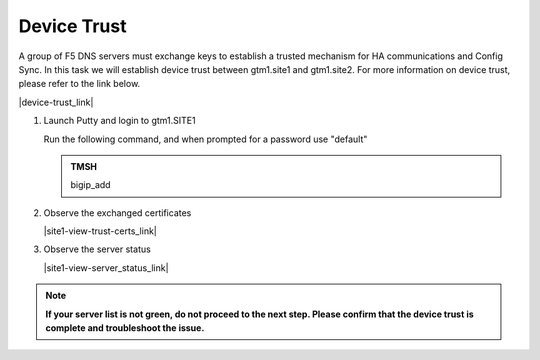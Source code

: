 Device Trust
###############################################

A group of F5 DNS servers must exchange keys to establish a trusted mechanism for HA communications and Config Sync. In this task we will establish device trust between gtm1.site1 and gtm1.site2. For more information on device trust, please refer to the link below. 

|device-trust_link|

.. |device-trust_link| raw:: html

   <a href="https://support.f5.com/kb/en-us/products/big-ip_ltm/manuals/product/tmos-redundant-systems-config-11-2-0/3.html" target="_blank">More information on Device Trust</a>


.. image:: ../../media/establish_trust.png
   :align: left

#. Launch Putty and login to gtm1.SITE1

   Run the following command, and when prompted for a password use "default"

   .. admonition:: TMSH

      bigip_add

   .. image:: ../../media/putty_gtm1_site1.png
      :align: left

#. Observe the exchanged certificates

   |site1-view-trust-certs_link|

   .. |site1-view-trust-certs_link| raw:: html

      On gtm1.site<b>1</b> navigate to: <a href="https://gtm1.site1.example.com/tmui/Control/jspmap/tmui/locallb/ssl_certificate/properties.jsp?certificate_name=server&store=iquery" target="_blank">DNS  ››  GSLB : Servers : Trusted Server Certificates</a>

   .. image:: ../../media/gslb_dataceter_servers_trusted_certificates.png
      :align: left

#. Observe the server status

   |site1-view-server_status_link|

   .. |site1-view-server_status_link| raw:: html

      On gtm1.site<b>1</b> navigate to: <a href="https://gtm1.site1.example.com/tmui/Control/jspmap/tmui/globallb/server/list.jsp" target="_blank">DNS  ››  GSLB : Servers : Server List</a>

   .. image:: ../../media/green_green_green.png
      :align: left
      
.. note::  **If your server list is not green, do not proceed to the next step. Please confirm that the device trust is complete and troubleshoot the issue.**

